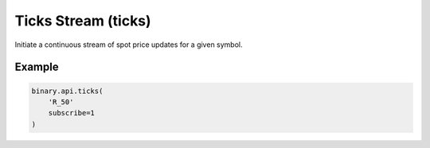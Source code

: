 
Ticks Stream (ticks)
=====================================================

Initiate a continuous stream of spot price updates for a given symbol.




.. py:method:: ticks(ticks: Union[List, str], subscribe: Optional[Union[bool, int]] = None, passthrough: Optional[Any] = None, req_id: Optional[int] = None) -> int

   :param ticks: The short symbol name or array of symbols (obtained from `active_symbols` call).
   :type ticks: Union[List, str]
   :param subscribe: [Optional] If set to 1, will send updates whenever a new tick is received.
   :type subscribe: Optional[Union[bool, int]]
   :param passthrough: [Optional] Used to pass data through the websocket, which may be retrieved via the `echo_req` output field.
   :type passthrough: Optional[Any]
   :param req_id: [Optional] Used to map request to response.
   :type req_id: Optional[int]
   :returns: req_id
   :rtype: int


Example
"""""""

.. code-block:: python
  :name: binary.api.ticks

  binary.api.ticks(
      'R_50'
      subscribe=1
  )

.. seealso::
   * `Binary API Docs for ticks <https://developers.binary.com/api/#ticks>`_
    